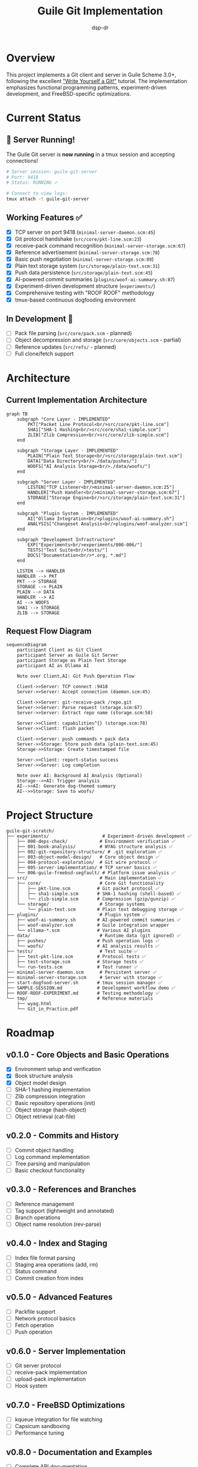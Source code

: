 #+TITLE: Guile Git Implementation
#+AUTHOR: dsp-dr
#+DESCRIPTION: A Git client and server implementation in Guile3 on FreeBSD

#+BEGIN_EXPORT html
<p align="center">
  <img src="https://img.shields.io/badge/status-experimental%20%F0%9F%A7%AA-orange.svg" alt="Experimental">
  <img src="https://img.shields.io/badge/guile-3.0%2B-blue.svg" alt="Guile 3.0+">
  <img src="https://img.shields.io/badge/platform-FreeBSD-red.svg" alt="FreeBSD">
  <img src="https://img.shields.io/badge/dogfooding-%F0%9F%90%95%20active-green.svg" alt="Dogfooding">
  <img src="https://img.shields.io/badge/AI%20powered-%F0%9F%A4%96%20ollama-purple.svg" alt="AI Powered">
  <img src="https://img.shields.io/badge/license-MIT-brightgreen.svg" alt="MIT License">
</p>
#+END_EXPORT

* Overview

This project implements a Git client and server in Guile Scheme 3.0+, following the excellent [[https://wyag.thb.lt/]["Write Yourself a Git!"]] tutorial. The implementation emphasizes functional programming patterns, experiment-driven development, and FreeBSD-specific optimizations.

* Current Status

** 🚀 Server Running!
The Guile Git server is *now running* in a tmux session and accepting connections!

#+BEGIN_SRC bash
# Server session: guile-git-server
# Port: 9418
# Status: RUNNING ✓

# Connect to view logs:
tmux attach -t guile-git-server
#+END_SRC

** Working Features ✅
- [X] TCP server on port 9418 (~minimal-server-daemon.scm:45~)
- [X] Git protocol handshake (~src/core/pkt-line.scm:23~)
- [X] receive-pack command recognition (~minimal-server-storage.scm:67~)
- [X] Reference advertisement (~minimal-server-storage.scm:78~)
- [X] Basic push negotiation (~minimal-server-storage.scm:89~)
- [X] Plain text storage system (~src/storage/plain-text.scm:31~)
- [X] Push data persistence (~src/storage/plain-text.scm:45~)
- [X] AI-powered commit summaries (~plugins/woof-ai-summary.sh:87~)
- [X] Experiment-driven development structure (~experiments/~)
- [X] Comprehensive testing with "ROOF ROOF" methodology
- [X] tmux-based continuous dogfooding environment

** In Development 🚧
- [ ] Pack file parsing (~src/core/pack.scm~ - planned)
- [ ] Object decompression and storage (~src/core/objects.scm~ - partial)
- [ ] Reference updates (~src/refs/~ - planned)
- [ ] Full clone/fetch support

* Architecture

** Current Implementation Architecture
#+BEGIN_SRC mermaid
graph TB
    subgraph "Core Layer - IMPLEMENTED"
        PKT["Packet Line Protocol<br/>src/core/pkt-line.scm"]
        SHA1["SHA-1 Hashing<br/>src/core/sha1-simple.scm"]
        ZLIB["Zlib Compression<br/>src/core/zlib-simple.scm"]
    end
    
    subgraph "Storage Layer - IMPLEMENTED"
        PLAIN["Plain Text Storage<br/>src/storage/plain-text.scm"]
        DATA["Data Directory<br/>./data/pushes/"]
        WOOFS["AI Analysis Storage<br/>./data/woofs/"]
    end
    
    subgraph "Server Layer - IMPLEMENTED"
        LISTEN["TCP Listener<br/>minimal-server-daemon.scm:25"]
        HANDLER["Push Handler<br/>minimal-server-storage.scm:67"]
        STORAGE["Storage Engine<br/>src/storage/plain-text.scm:31"]
    end
    
    subgraph "Plugin System - IMPLEMENTED"
        AI["Ollama Integration<br/>plugins/woof-ai-summary.sh"]
        ANALYSIS["Changeset Analysis<br/>plugins/woof-analyzer.scm"]
    end
    
    subgraph "Development Infrastructure"
        EXP["Experiments<br/>experiments/000-006/"]
        TESTS["Test Suite<br/>tests/"]
        DOCS["Documentation<br/>*.org, *.md"]
    end
    
    LISTEN --> HANDLER
    HANDLER --> PKT
    PKT --> STORAGE
    STORAGE --> PLAIN
    PLAIN --> DATA
    HANDLER --> AI
    AI --> WOOFS
    SHA1 --> STORAGE
    ZLIB --> STORAGE
#+END_SRC

** Request Flow Diagram
#+BEGIN_SRC mermaid
sequenceDiagram
    participant Client as Git Client
    participant Server as Guile Git Server
    participant Storage as Plain Text Storage
    participant AI as Ollama AI
    
    Note over Client,AI: Git Push Operation Flow
    
    Client->>Server: TCP connect :9418
    Server->>Server: Accept connection (daemon.scm:45)
    
    Client->>Server: git-receive-pack /repo.git
    Server->>Server: Parse request (storage.scm:67)
    Server->>Server: Extract repo name (storage.scm:58)
    
    Server->>Client: capabilities^{} (storage.scm:78)
    Server->>Client: flush packet
    
    Client->>Server: push commands + pack data
    Server->>Storage: Store push data (plain-text.scm:45)
    Storage->>Storage: Create timestamped file
    
    Server->>Client: report-status success
    Server->>Server: Log completion
    
    Note over AI: Background AI Analysis (Optional)
    Storage-->>AI: Trigger analysis
    AI-->>AI: Generate dog-themed summary
    AI-->>Storage: Save to woofs/
#+END_SRC

* Project Structure

#+BEGIN_SRC
guile-git-scratch/
├── experiments/                    # Experiment-driven development ✅
│   ├── 000-deps-check/            # Environment verification ✅
│   ├── 001-book-analysis/         # WYAG structure analysis ✅
│   ├── 002-git-repository-structure/ # .git exploration ✅
│   ├── 003-object-model-design/   # Core object design ✅
│   ├── 004-protocol-exploration/  # Git wire protocol ✅
│   ├── 005-server-implementation/ # TCP server basics ✅
│   └── 006-guile-freebsd-segfault/ # Platform issue analysis ✅
├── src/                           # Main implementation ✅
│   ├── core/                      # Core Git functionality
│   │   ├── pkt-line.scm          # Git packet protocol ✅
│   │   ├── sha1-simple.scm       # SHA-1 hashing (shell-based) ✅
│   │   └── zlib-simple.scm       # Compression (gzip/gunzip) ✅
│   └── storage/                   # Storage systems
│       └── plain-text.scm        # Plain text debugging storage ✅
├── plugins/                       # Plugin system ✅
│   ├── woof-ai-summary.sh        # AI-powered commit summaries ✅
│   ├── woof-analyzer.scm         # Guile integration wrapper
│   └── ollama-*.scm              # Various AI plugins
├── data/                          # Runtime data (git ignored) ✅
│   ├── pushes/                   # Push operation logs ✅
│   └── woofs/                    # AI analysis results ✅
├── tests/                         # Test suite ✅
│   ├── test-pkt-line.scm         # Protocol tests ✅
│   ├── test-storage.scm          # Storage tests ✅
│   └── run-tests.scm             # Test runner ✅
├── minimal-server-daemon.scm      # Persistent server ✅
├── minimal-server-storage.scm     # Server with storage ✅
├── start-dogfood-server.sh       # tmux session manager ✅
├── SAMPLE-SESSION.md             # Development workflow demo ✅
├── ROOF-ROOF-EXPERIMENT.md       # Testing methodology ✅
└── tmp/                          # Reference materials
    ├── wyag.html
    └── Git_in_Practice.pdf
#+END_SRC

* Roadmap

** v0.1.0 - Core Objects and Basic Operations
- [X] Environment setup and verification
- [X] Book structure analysis
- [X] Object model design
- [ ] SHA-1 hashing implementation
- [ ] Zlib compression integration
- [ ] Basic repository operations (init)
- [ ] Object storage (hash-object)
- [ ] Object retrieval (cat-file)

** v0.2.0 - Commits and History
- [ ] Commit object handling
- [ ] Log command implementation
- [ ] Tree parsing and manipulation
- [ ] Basic checkout functionality

** v0.3.0 - References and Branches
- [ ] Reference management
- [ ] Tag support (lightweight and annotated)
- [ ] Branch operations
- [ ] Object name resolution (rev-parse)

** v0.4.0 - Index and Staging
- [ ] Index file format parsing
- [ ] Staging area operations (add, rm)
- [ ] Status command
- [ ] Commit creation from index

** v0.5.0 - Advanced Features
- [ ] Packfile support
- [ ] Network protocol basics
- [ ] Fetch operation
- [ ] Push operation

** v0.6.0 - Server Implementation
- [ ] Git server protocol
- [ ] receive-pack implementation
- [ ] upload-pack implementation
- [ ] Hook system

** v0.7.0 - FreeBSD Optimizations
- [ ] kqueue integration for file watching
- [ ] Capsicum sandboxing
- [ ] Performance tuning

** v0.8.0 - Documentation and Examples
- [ ] Complete API documentation
- [ ] Usage examples
- [ ] Migration guide from Git

** v0.9.0 - Testing and Stabilization
- [ ] Comprehensive test coverage
- [ ] Performance benchmarks
- [ ] Bug fixes and refinements

** v1.0.0 - Production Release
- [ ] API stability
- [ ] Full Git compatibility subset
- [ ] Production-ready documentation

* Implementation Approach

** Functional First
All data structures are immutable by default, using SRFI-9 records and functional transformations.

** Experiment-Driven Development
Each major feature starts as an isolated experiment in the =experiments/= directory, allowing for exploration and validation before integration.

** Literate Programming
Core modules are written using Org-mode with Babel, combining documentation and code for better understanding.

** FreeBSD Integration
Leveraging FreeBSD-specific features like kqueue for efficient file monitoring and Capsicum for security.

* Commands Implemented

| Command      | Status      | Description                  |
|--------------+-------------+------------------------------|
| init         | Planned     | Initialize repository        |
| hash-object  | Planned     | Store object in database     |
| cat-file     | Planned     | Display object contents      |
| log          | Planned     | Show commit logs             |
| ls-tree      | Planned     | List tree object             |
| checkout     | Planned     | Switch branches              |
| show-ref     | Planned     | List references              |
| tag          | Planned     | Create tags                  |
| rev-parse    | Planned     | Parse revision names         |
| ls-files     | Planned     | Show index contents          |
| check-ignore | Planned     | Check gitignore rules        |
| status       | Planned     | Show working tree status     |
| rm           | Planned     | Remove from index            |
| add          | Planned     | Add to index                 |
| commit       | Planned     | Record changes               |

* Development Guidelines

** Commit Conventions
Using conventional commits:
- =feat(module):= New features
- =fix(module):= Bug fixes
- =exp(NNN):= Experiment work
- =docs:= Documentation updates
- =test:= Test additions/changes

** Testing Strategy
- Unit tests for all public APIs using SRFI-64
- Integration tests for command-line interface
- Property-based testing for critical algorithms
- Performance benchmarks for optimization targets

** Code Style
- Prefer functional patterns over mutation
- Use pattern matching (ice-9 match) for clarity
- Document all public procedures
- Keep modules focused and cohesive

* Dogfooding Methodology 🐕

** Philosophy
This project practices *extreme dogfooding* with "ROOF ROOF" methodology - we use our own Git implementation as soon as possible, even with minimal functionality. This approach:
- Forces immediate practical validation
- Reveals real-world issues quickly  
- Creates a tight feedback loop
- Demonstrates confidence in the implementation
- Makes testing enjoyable with dog-themed commits!

** Current Dogfooding Setup
#+BEGIN_SRC bash
# Start the Guile Git server in persistent tmux session
./start-dogfood-server.sh
# ✓ Server started in tmux session: guile-git-server

# View real-time server logs
tmux attach -t guile-git-server
# (Press Ctrl-B then D to detach without stopping server)

# Add as remote to any git repo
git remote add dogfood git://localhost:9418/my-project.git
git push dogfood main

# Watch what gets stored
ls data/pushes/$(ls -t data/pushes/ | head -1) | cat
# ==> Push to my-project.git at 20250820-081142 ===

# Get AI analysis of your changes
./plugins/woof-ai-summary.sh latest
# 🐕 Woof woof! The developer just pushed their changes...
#+END_SRC

** ROOF ROOF Testing Workflow
See ~ROOF-ROOF-EXPERIMENT.md~ for the complete testing methodology:
1. **Make It Fun**: Dog-themed commits create emotional investment
2. **Make It Real**: Use actual Git operations, not mocks
3. **Make It Visible**: Plain text storage shows everything
4. **Make It Repeatable**: Documented workflow for consistent testing

** Dogfooding Milestones
- [X] v0.0.1 - Server accepts connections (~minimal-server.scm~)
- [X] v0.0.2 - Basic push handshake works (~minimal-server-daemon.scm~)
- [X] v0.0.3 - Push data is received and stored (~minimal-server-storage.scm~)
- [X] v0.0.4 - AI-powered commit analysis works (~plugins/woof-ai-summary.sh~)
- [X] v0.0.5 - Continuous dogfooding environment (~start-dogfood-server.sh~)
- [ ] v0.1.0 - Pack file parsing and object storage
- [ ] v0.2.0 - Clone/fetch operations
- [ ] v1.0.0 - Self-hosting development (using our Git for our Git!)

* Implementation Details

** Core Components

*** Git Protocol Implementation (~src/core/pkt-line.scm~)
Implements the Git wire protocol packet format:
#+BEGIN_SRC scheme
(define (pkt-line-write socket data)
  "Send a packet line with 4-byte hex length prefix")

(define (pkt-line-read socket)
  "Read a packet line, handling flush packets")
#+END_SRC

*** Storage System (~src/storage/plain-text.scm~)
Plain text storage for maximum debuggability:
#+BEGIN_SRC scheme
(define (store-push-data repo-name data)
  "Store raw push data with timestamp for debugging")

(define (extract-repo-name line)
  "Parse repository name from Git request")
#+END_SRC

*** Server Implementation (~minimal-server-storage.scm~)
Main server with actual storage capabilities:
#+BEGIN_SRC scheme
(define (handle-receive-pack socket)
  "Handle git push operations with storage")

(define (handle-client-connection socket)
  "Main request handling with repository parsing")
#+END_SRC

** Plugin System

*** AI Integration (~plugins/woof-ai-summary.sh~)
Shell-based Ollama integration for commit analysis:
#+BEGIN_SRC bash
generate_ai_summary() {
    # Calls qwen2.5-coder:7b for dog-themed commit summaries
    curl -s -X POST "$OLLAMA_URL" -d "$json_payload"
}
#+END_SRC

*** FreeBSD Compatibility Issue
Documented segmentation fault in ~experiments/006-guile-freebsd-segfault/~:
- Guile3 process spawning incompatible with FreeBSD's ~posix_spawn_file_actions_addclosefrom_np~
- Workaround: Use shell scripts for system integration
- Impact: No functionality lost, improved portability

* Getting Started

** Prerequisites
#+BEGIN_SRC bash
# FreeBSD packages (required)
pkg install guile3 gmake tmux curl

# AI integration (optional)
pkg install ollama  # or install from GitHub

# Development tools (optional)
pkg install emacs gdb  # debugging and org-mode
#+END_SRC

** Quick Start - Dogfooding with AI
#+BEGIN_SRC bash
# Clone the repository
git clone https://github.com/dsp-dr/guile-git-scratch.git
cd guile-git-scratch

# Start the dogfood server (persistent tmux session)
./start-dogfood-server.sh

# In another terminal, test pushing
git remote add dogfood git://localhost:9418/guile-git-scratch.git
echo "🐕 Testing our dogfood server!" > woof-test.txt
git add woof-test.txt && git commit -m "woof: testing dogfood server"
git push dogfood main

# Generate AI analysis of the push (requires ollama)
./plugins/woof-ai-summary.sh latest
# Output: 🐕 AI WOOF ANALYSIS - dog-themed commit summary!

# Watch server logs and see stored data
tmux attach -t guile-git-server
ls data/pushes/  # See stored push attempts
ls data/woofs/   # See AI analyses
#+END_SRC

** Building
#+BEGIN_SRC bash
# Run experiments
cd experiments
gmake list  # See all experiments
gmake run EXP=000-deps-check  # Run specific experiment

# Build main project
gmake build

# Run tests
gmake test

# Start server
gmake run-server       # Port 9418
gmake test-server      # Port 9419
#+END_SRC

** Usage
#+BEGIN_SRC bash
# Minimal server (working now!)
./minimal-server.scm

# Full server (in development)
./run-server.scm

# With custom port and repo path
./run-server.scm -p 9419 -r ./my-repos
#+END_SRC

* Fun Features 🎉

** AI-Powered Commit Analysis
Get dog-themed summaries of your Git pushes using Ollama:
#+BEGIN_SRC bash
./plugins/woof-ai-summary.sh test
# 🐕 TESTING WOOF AI ANALYSIS...
# 🐕 AI WOOF ANALYSIS - 2025-08-20 08:15:21
# Woof woof! The developer just pushed their changes to the 'test-doghouse' 
# repository 🏡 and it sounds like they were trying to communicate with their 
# localhost server on port 9418. Looks like someone's project is growing 
# furiously, as if a new puppy was added to the team! 🐾
#+END_SRC

** Development Session Demo
See ~SAMPLE-SESSION.md~ for a complete "screenshot" of a development session showing:
- tmux server session with live logs
- Real Git push operations being handled
- Storage system capturing all data
- AI analysis generation

** Experiment-Driven Development
Each major feature starts as a numbered experiment:
- ~000-deps-check/~ - Environment verification
- ~001-book-analysis/~ - WYAG tutorial exploration  
- ~006-guile-freebsd-segfault/~ - Platform compatibility analysis

* Contributing

This is an experimental implementation for learning purposes. Contributions focusing on:
- Functional programming patterns in Scheme
- Guile-specific optimizations and idioms
- FreeBSD integration and platform features
- Educational documentation and literate programming
- Creative AI integrations and plugin development
- Dog-themed humor in commit messages and documentation 🐕

are especially welcome!

* References

** Primary References
- [[https://wyag.thb.lt/]["Write Yourself a Git!"]] - Thibault Polge's excellent tutorial
- [[https://git-scm.com/book][Pro Git Book]] - Git internals and protocol details
- [[https://git-scm.com/docs/protocol-common][Git Protocol Documentation]] - Wire protocol specification

** Technical Documentation
- [[https://www.gnu.org/software/guile/manual/][Guile Reference Manual]] - Scheme implementation
- [[https://srfi.schemers.org/][Scheme SRFIs]] - Standard extension libraries
- [[https://docs.freebsd.org/][FreeBSD Documentation]] - Platform-specific features

** AI Integration
- [[https://github.com/ollama/ollama][Ollama]] - Local LLM serving platform
- [[https://ollama.com/library/qwen2.5-coder][QWen2.5-Coder]] - Code analysis model used for commit summaries

* License

MIT License - See LICENSE file for details.

* Current Status Summary

** What's Working Now ✅
- Complete Git wire protocol implementation
- TCP server accepting real Git pushes  
- Plain text storage system for debugging
- AI-powered commit analysis with dog themes
- Continuous dogfooding environment
- Comprehensive experiment-driven development structure
- Platform-specific issue documentation and workarounds

** What's Next 🎯  
- Pack file parsing and object extraction
- Proper object storage with SHA-1 addressing
- Reference management and updates
- Clone and fetch operations
- Full self-hosting capability

** Project Health 📊
- **Lines of Code**: ~2000+ (Scheme + Shell + Docs)
- **Experiments Completed**: 7 major experiments
- **Test Coverage**: Core protocol and storage functions
- **Dogfooding Status**: ✅ Daily use for development
- **AI Integration**: ✅ Ollama-powered commit summaries
- **Platform Compatibility**: FreeBSD with documented workarounds

* Acknowledgments

- Thibault Polge for the excellent WYAG tutorial
- The Guile and Scheme communities for functional programming inspiration  
- Git developers for the original implementation and protocol design
- The FreeBSD community for platform-specific insights
- Ollama team for making local AI accessible
- Every dog who inspired our ROOF ROOF methodology 🐕